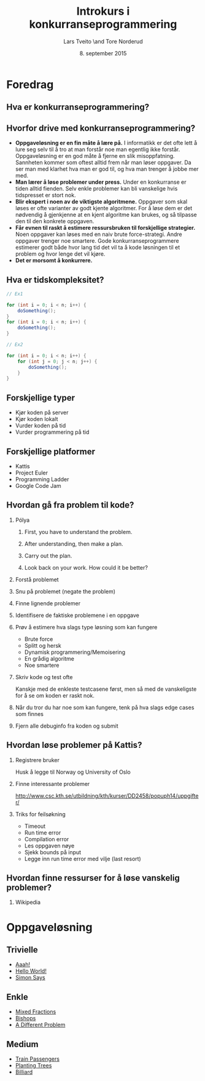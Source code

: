 #+TITLE: Introkurs i konkurranseprogrammering
#+AUTHOR: Lars Tveito \and Tore Norderud
#+DATE: 8. september 2015
#+OPTIONS: H:2 toc:nil num:nil

* Foredrag
** Hva er konkurranseprogrammering?
** Hvorfor drive med konkurranseprogrammering?
- *Oppgaveløsning er en fin måte å lære på.* I informatikk er det ofte
  lett å lure seg selv til å tro at man forstår noe man egentlig ikke
  forstår. Oppgaveløsning er en god måte å fjerne en slik
  misoppfatning. Sannheten kommer som oftest alltid frem når man løser
  oppgaver. Da ser man med klarhet hva man er god til, og hva man
  trenger å jobbe mer med.
- *Man lærer å løse problemer under press.* Under en konkurranse er
  tiden alltid fienden. Selv enkle problemer kan bli vanskelige hvis
  tidspresset er stort nok.
- *Blir ekspert i noen av de viktigste algoritmene.* Oppgaver som skal
  løses er ofte varianter av godt kjente algoritmer. For å løse dem er
  det nødvendig å gjenkjenne at en kjent algoritme kan brukes, og så
  tilpasse den til den konkrete oppgaven.
- *Får evnen til raskt å estimere ressursbruken til forskjellige
  strategier.* Noen oppgaver kan løses med en naiv brute
  force-strategi. Andre oppgaver trenger noe smartere. Gode
  konkurranseprogrammere estimerer godt både hvor lang tid det vil ta
  å kode løsningen til et problem og hvor lenge det vil kjøre.
- *Det er morsomt å konkurrere.*
** Hva er tidskompleksitet?
#+BEGIN_SRC java
// Ex1

for (int i = 0; i < n; i++) {
    doSomething();
}
for (int i = 0; i < n; i++) {
    doSomething();
}

// Ex2

for (int i = 0; i < n; i++) {
    for (int j = 0; j < n; j++) {
        doSomething();
    }
}
#+END_SRC
** Forskjellige typer
- Kjør koden på server
- Kjør koden lokalt
- Vurder koden på tid
- Vurder programmering på tid
** Forskjellige platformer
- Kattis
- Project Euler
- Programming Ladder
- Google Code Jam
** Hvordan gå fra problem til kode?
*** Pólya
**** First, you have to understand the problem.
**** After understanding, then make a plan.
**** Carry out the plan.
**** Look back on your work. How could it be better?
*** Forstå problemet
*** Snu på problemet (negate the problem)
*** Finne lignende problemer
*** Identifisere de faktiske problemene i en oppgave
*** Prøv å estimere hva slags type løsning som kan fungere
- Brute force
- Splitt og hersk
- Dynamisk programmering/Memoisering
- En grådig algoritme
- Noe smartere
*** Skriv kode og test ofte
Kanskje med de enkleste testcasene først, men så med de vanskeligste
for å se om koden er raskt nok.
*** Når du tror du har noe som kan fungere, tenk på hva slags edge cases som finnes
*** Fjern alle debuginfo fra koden og submit
** Hvordan løse problemer på Kattis?
*** Registrere bruker
Husk å legge til Norway og University of Oslo
*** Finne interessante problemer
http://www.csc.kth.se/utbildning/kth/kurser/DD2458/popuph14/uppgifter/
*** Triks for feilsøkning
- Timeout
- Run time error
- Compilation error
- Les oppgaven nøye
- Sjekk bounds på input
- Legge inn run time error med vilje (last resort)
** Hvordan finne ressurser for å løse vanskelig problemer?
*** Wikipedia
* Oppgaveløsning
** Trivielle
- [[https://open.kattis.com/problems/aaah][Aaah!]]
- [[https://open.kattis.com/problems/hello][Hello World!]]
- [[https://open.kattis.com/problems/simon][Simon Says]]
** Enkle
- [[https://open.kattis.com/problems/mixedfractions][Mixed Fractions]]
- [[https://open.kattis.com/problems/bishops][Bishops]]
- [[https://open.kattis.com/problems/different][A Different Problem]]
** Medium
- [[https://open.kattis.com/problems/trainpassengers][Train Passengers]]
- [[https://open.kattis.com/problems/plantingtrees][Planting Trees]]
- [[https://open.kattis.com/problems/billiard][Billiard]]
